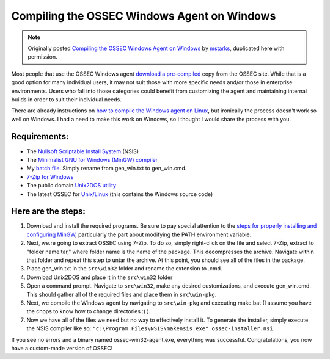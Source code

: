 
.. _compile-ossec-on-windows: 

Compiling the OSSEC Windows Agent on Windows
============================================

.. note::

   Originally posted `Compiling the OSSEC Windows Agent on Windows
   <http://www.immutablesecurity.com/index.php/2010/07/06/compiling-the-ossec-agent-on-windows/>`_
   by `mstarks <http://www.immutablesecurity.com/index.php/author/mstarks/>`_,
   duplicated here with permission. 

Most people that use the OSSEC Windows agent `download a pre-compiled <http://www.ossec.net/main/downloads/>`_ copy from the OSSEC site. While that is a good option for many individual users, it may not suit those with more specific needs and/or those in enterprise environments. Users who fall into those categories could benefit from customizing the agent and maintaining internal builds in order to suit their individual needs.

There are already instructions on `how to compile the Windows agent on Linux <http://dcid.me/2009/06/compiling-the-windows-agent-from-a-linux-system/>`_, but ironically the process doesn't work so well on Windows. I had a need to make this work on Windows, so I thought I would share the process with you.

Requirements:
-------------

* The `Nullsoft Scriptable Install System <http://nsis.sourceforge.net/Download>`_ (NSIS)
* The `Minimalist GNU for Windows (MinGW) compiler <http://sourceforge.net/downloads/mingw/>`_
* My `batch file. <http://www.immutablesecurity.com/wp-content/wp_uploads/gen_win.txt>`_  Simply rename from gen_win.txt to gen_win.cmd.
* `7-Zip for Windows <http://www.7-zip.org/download.html>`_
* The public domain `Unix2DOS utility <http://www.efgh.com/software/unix2dos.htm>`_
* The latest OSSEC for `Unix/Linux <http://www.ossec.net/main/downloads/>`_ (this contains the Windows source code)

Here are the steps:
-------------------

#. Download and install the required programs. Be sure to pay special attention to the `steps for properly installing and configuring MinGW <http://www.mingw.org/wiki/Getting_Started>`_, particularly the part about modifying the PATH environment variable.
#. Next, we.re going to extract OSSEC using 7-Zip. To do so, simply right-click on the file and select 7-Zip, extract to "folder name.tar," where folder name is the name of the package. This decompresses the archive. Navigate within that folder and repeat this step to untar the archive. At this point, you should see all of the files in the package.
#. Place gen_win.txt in the ``src\win32`` folder and rename the extension to .cmd.
#. Download Unix2DOS and place it in the ``src\win32`` folder
#. Open a command prompt. Navigate to ``src\win32``, make any desired customizations, and execute gen_win.cmd. This should gather all of the required files and place them in ``src\win-pkg``.
#. Next, we compile the Windows agent by navigating to ``src\win-pkg`` and executing make.bat (I assume you have the chops to know how to change directories :) ).
#. Now we have all of the files we need but no way to effectively install it. To generate the installer, simply execute the NSIS compiler like so: ``"c:\Program Files\NSIS\makensis.exe" ossec-installer.nsi``

If you see no errors and a binary named ossec-win32-agent.exe, everything was successful. Congratulations, you now have a custom-made version of OSSEC!





